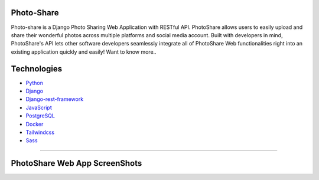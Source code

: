 |Stage Build|
|Prod Build|
|Stage Deploy|
|Prod Deploy|


.. |Stage Build| image:: https://github.com/cbedroid/photo-share/actions/workflows/build_stage.yml/badge.svg
    :alt: Stage Build

.. |Prod Build| image:: https://github.com/cbedroid/photo-share/actions/workflows/build_prod.yml/badge.svg
    :alt: Production Build

.. |Stage Deploy| image:: https://github.com/cbedroid/photo-share/actions/workflows/deploy_to_stage.yml/badge.svg
    :alt: Stage Deploy

.. |Prod Deploy| image:: https://github.com/cbedroid/photo-share/actions/workflows/deploy_to_prod.yml/badge.svg
    :alt: Prod Deploy




=============
Photo-Share
=============

Photo-share is a Django Photo Sharing Web Application with RESTful API. PhotoShare allows users to easily upload and share their wonderful photos across multiple platforms and social media account. Built with developers in mind, PhotoShare's API lets other software developers seamlessly integrate all of PhotoShare Web functionalities right into an existing application quickly and easily! Want to know more..

==============
Technologies
==============

- `Python <https://www.python.org/>`_
- `Django <https://www.djangoproject.com/>`_
- `Django-rest-framework <https://www.django-rest-framework.org/>`_
- `JavaScript <https://www.javascript.com/>`_
- `PostgreSQL <https://www.postgresql.org/>`_
- `Docker <https://www.docker.com/>`_
- `Tailwindcss <https://tailwindcss.com/>`_
- `Sass <https://sass-lang.com/>`_


+++++++++++++++++


==============================
PhotoShare Web App ScreenShots
==============================

|HomePage|

|PhotoShareCollections|

|PhotoShareAlbumPage|

|PhotoShareSharing|

.. |homePage| image:: ./.github/docs/assets/photoshare_homepage.png
    :alt: Home Page
    :width: 100%

.. |PhotoShareCollections| image:: ./.github/docs/assets/photoshare_collections.png
    :alt: Collections Page
    :width: 100%



.. |PhotoShareAlbumPage| image:: ./.github/docs/assets/photoshare_album_page.png
    :alt: Album Page
    :width: 100%



.. |PhotoShareSharing| image:: ./.github/docs/assets/photoshare_sharing.png
    :alt: Sharing Photos
    :width: 100%
